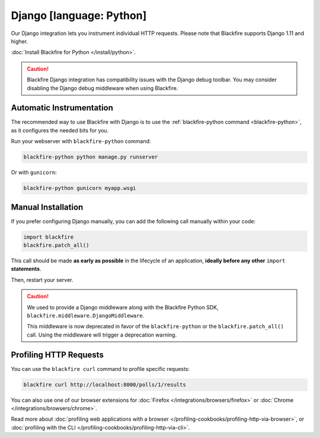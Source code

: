 Django [language: Python]
=========================

.. _python-django:

Our Django integration lets you instrument individual HTTP requests. Please note
that Blackfire supports Django 1.11 and higher.

:doc:`Install Blackfire for Python </install/python>`.

.. caution::

    Blackfire Django integration has compatibility issues with the
    Django debug toolbar. You may consider disabling the Django debug
    middleware when using Blackfire.

Automatic Instrumentation
-------------------------

The recommended way to use Blackfire with Django is to use the
:ref:`blackfire-python command <blackfire-python>`, as it configures the needed
bits for you.

Run your webserver with ``blackfire-python`` command:

.. code-block:: bash

    blackfire-python python manage.py runserver

Or with ``gunicorn``:

.. code-block:: bash

    blackfire-python gunicorn myapp.wsgi

Manual Installation
-------------------

If you prefer configuring Django manually, you can add the following call
manually within your code:

.. code-block:: python

    import blackfire
    blackfire.patch_all()

This call should be made **as early as possible** in the lifecycle of an application,
**ideally before any other** ``import`` **statements**.

Then, restart your server.

.. caution::

    We used to provide a Django middleware along with the Blackfire Python SDK,
    ``blackfire.middleware.DjangoMiddleware``.

    This middleware is now deprecated in favor of the ``blackfire-python`` or the
    ``blackfire.patch_all()`` call.
    Using the middleware will trigger a deprecation warning.

Profiling HTTP Requests
-----------------------

You can use the ``blackfire curl`` command to profile specific requests:

.. code-block:: bash

    blackfire curl http://localhost:8000/polls/1/results

You can also use one of our browser extensions for :doc:`Firefox
</integrations/browsers/firefox>` or :doc:`Chrome
</integrations/browsers/chrome>`.

Read more about :doc:`profiling web applications with a browser
</profiling-cookbooks/profiling-http-via-browser>`, or :doc:`profiling with the CLI
</profiling-cookbooks/profiling-http-via-cli>`.
